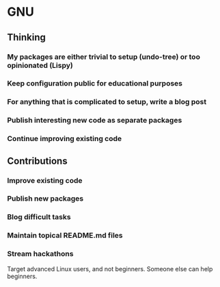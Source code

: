 * GNU

** Thinking
*** My packages are either trivial to setup (undo-tree) or too opinionated (Lispy)
*** Keep configuration public for educational purposes
*** For anything that is complicated to setup, write a blog post
*** Publish interesting new code as separate packages
*** Continue improving existing code

** Contributions
*** Improve existing code
*** Publish new packages
*** Blog difficult tasks
*** Maintain topical README.md files
*** Stream hackathons

Target advanced Linux users, and not beginners. Someone else can help beginners.
